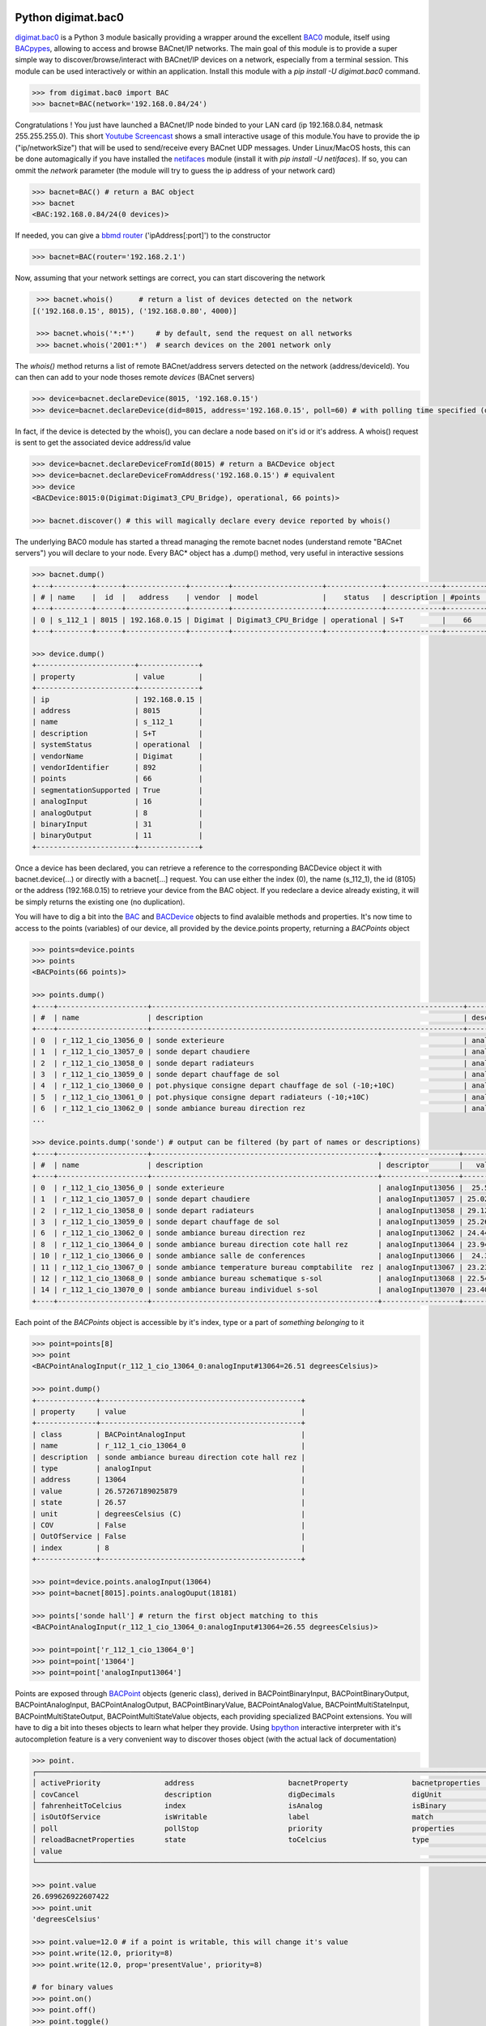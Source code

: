 Python digimat.bac0
===================

`digimat.bac0 <https://pypi.org/project/digimat.bac0/>`_ is a Python 3 module basically providing a wrapper around the excellent  `BAC0 <https://bac0.readthedocs.io/en/latest/>`_ module, 
itself using `BACpypes <https://github.com/JoelBender/bacpypes>`_, allowing to access and browse BACnet/IP networks. The main goal of this module is to provide
a super simple way to discover/browse/interact with BACnet/IP devices on a network, especially from a terminal session. This module can be used interactively or within an application. Install this module with a *pip install -U digimat.bac0* command.

.. code-block:: python

    >>> from digimat.bac0 import BAC
    >>> bacnet=BAC(network='192.168.0.84/24')


Congratulations ! You just have launched a BACnet/IP node binded to your LAN card (ip 192.168.0.84, netmask 255.255.255.0). This short `Youtube Screencast <https://youtu.be/YUUXk398lh8>`_ shows a small interactive usage of this module.You have to provide the ip ("ip/networkSize") that will be used to send/receive 
every BACnet UDP messages. Under Linux/MacOS hosts, this can be done automagically if you have installed the `netifaces <https://pypi.org/project/netifaces/>`_ module (install it with *pip install -U netifaces*). If so, you can
ommit the *network* parameter (the module will try to guess the ip address of your network card)

.. code-block:: python

    >>> bacnet=BAC() # return a BAC object
    >>> bacnet
    <BAC:192.168.0.84/24(0 devices)>


If needed, you can give a `bbmd router <https://www.optigo.net/what-bacnet-broadcast-management-device-bbmd/>`_ ('ipAddress[:port]') to the constructor

.. code-block:: python

    >>> bacnet=BAC(router='192.168.2.1')


Now, assuming that your network settings are correct, you can start discovering the network

.. code-block:: python

    >>> bacnet.whois()      # return a list of devices detected on the network
   [('192.168.0.15', 8015), ('192.168.0.80', 4000)]

    >>> bacnet.whois('*:*')     # by default, send the request on all networks
    >>> bacnet.whois('2001:*')  # search devices on the 2001 network only


The *whois()* method returns a list of remote BACnet/address servers detected on the network (address/deviceId). You can then can add to your node thoses remote *devices* (BACnet servers)

.. code-block:: python

    >>> device=bacnet.declareDevice(8015, '192.168.0.15')
    >>> device=bacnet.declareDevice(did=8015, address='192.168.0.15', poll=60) # with polling time specified (default is to poll it every 15s)


In fact, if the device is detected by the whois(), you can declare a node based on it's id or it's address. A whois() request is sent to
get the associated device address/id value

.. code-block:: python

    >>> device=bacnet.declareDeviceFromId(8015) # return a BACDevice object
    >>> device=bacnet.declareDeviceFromAddress('192.168.0.15') # equivalent
    >>> device
    <BACDevice:8015:0(Digimat:Digimat3_CPU_Bridge), operational, 66 points)>

    >>> bacnet.discover() # this will magically declare every device reported by whois()


The underlying BAC0 module has started a thread managing the remote bacnet nodes (understand remote "BACnet servers") you will declare to your node. Every BAC* object has a .dump() method, very useful in interactive sessions

.. code-block:: python

    >>> bacnet.dump()
    +---+---------+------+--------------+---------+---------------------+-------------+-------------+---------+
    | # | name    |  id  |   address    | vendor  | model               |    status   | description | #points |
    +---+---------+------+--------------+---------+---------------------+-------------+-------------+---------+
    | 0 | s_112_1 | 8015 | 192.168.0.15 | Digimat | Digimat3_CPU_Bridge | operational | S+T         |    66   |
    +---+---------+------+--------------+---------+---------------------+-------------+-------------+---------+

    >>> device.dump()
    +-----------------------+--------------+
    | property              | value        |
    +-----------------------+--------------+
    | ip                    | 192.168.0.15 |
    | address               | 8015         |
    | name                  | s_112_1      |
    | description           | S+T          |
    | systemStatus          | operational  |
    | vendorName            | Digimat      |
    | vendorIdentifier      | 892          |
    | points                | 66           |
    | segmentationSupported | True         |
    | analogInput           | 16           |
    | analogOutput          | 8            |
    | binaryInput           | 31           |
    | binaryOutput          | 11           |
    +-----------------------+--------------+


Once a device has been declared, you can retrieve a reference to the corresponding BACDevice object it with bacnet.device(...) or directly with a bacnet[...] request. You can use either the index (0), the name (s_112_1), the id (8105) or the address (192.168.0.15) 
to retrieve your device from the BAC object. If you redeclare a device already existing, it will be simply returns the existing one (no duplication).

You will have to dig a bit into the `BAC <https://github.com/digimat/digimat-bac0/blob/main/src/digimat/bac0/bacnet.py>`_ and `BACDevice <https://github.com/digimat/digimat-bac0/blob/main/src/digimat/bac0/bacdevice.py>`_ objects to find avalaible methods and properties. It's now time to access to the points (variables) of our device, all provided
by the device.points property, returning a *BACPoints* object

.. code-block:: python

    >>> points=device.points
    >>> points
    <BACPoints(66 points)>

    >>> points.dump()
    +----+---------------------+-------------------------------------------------------------------------+-------------------+---------+--------------+-----+-------+-------+
    | #  | name                | description                                                             | descriptor        |   value | label        | age |  COV  |  OoS  |
    +----+---------------------+-------------------------------------------------------------------------+-------------------+---------+--------------+-----+-------+-------+
    | 0  | r_112_1_cio_13056_0 | sonde exterieure                                                        | analogInput13056  | 25.5573 | C            |  4s | False | False |
    | 1  | r_112_1_cio_13057_0 | sonde depart chaudiere                                                  | analogInput13057  | 25.0004 | C            |  4s | False | False |
    | 2  | r_112_1_cio_13058_0 | sonde depart radiateurs                                                 | analogInput13058  | 29.1211 | C            |  4s | False | False |
    | 3  | r_112_1_cio_13059_0 | sonde depart chauffage de sol                                           | analogInput13059  | 25.2445 | C            |  4s | False | False |
    | 4  | r_112_1_cio_13060_0 | pot.physique consigne depart chauffage de sol (-10;+10C)                | analogInput13060  | 4.91234 | C            |  4s | False | False |
    | 5  | r_112_1_cio_13061_0 | pot.physique consigne depart radiateurs (-10;+10C)                      | analogInput13061  |   2.925 | C            |  4s | False | False |
    | 6  | r_112_1_cio_13062_0 | sonde ambiance bureau direction rez                                     | analogInput13062  |  24.434 | C            |  4s | False | False |
    ...

    >>> device.points.dump('sonde') # output can be filtered (by part of names or descriptions)
    +----+---------------------+-----------------------------------------------------+------------------+---------+-------+-----+-------+-------+
    | #  | name                | description                                         | descriptor       |   value | label | age |  COV  |  OoS  |
    +----+---------------------+-----------------------------------------------------+------------------+---------+-------+-----+-------+-------+
    | 0  | r_112_1_cio_13056_0 | sonde exterieure                                    | analogInput13056 |  25.572 | C     | 11s | False | False |
    | 1  | r_112_1_cio_13057_0 | sonde depart chaudiere                              | analogInput13057 | 25.0248 | C     | 11s | False | False |
    | 2  | r_112_1_cio_13058_0 | sonde depart radiateurs                             | analogInput13058 | 29.1211 | C     | 11s | False | False |
    | 3  | r_112_1_cio_13059_0 | sonde depart chauffage de sol                       | analogInput13059 | 25.2689 | C     | 11s | False | False |
    | 6  | r_112_1_cio_13062_0 | sonde ambiance bureau direction rez                 | analogInput13062 | 24.4437 | C     | 11s | False | False |
    | 8  | r_112_1_cio_13064_0 | sonde ambiance bureau direction cote hall rez       | analogInput13064 | 23.9457 | C     | 11s | False | False |
    | 10 | r_112_1_cio_13066_0 | sonde ambiance salle de conferences                 | analogInput13066 |  24.307 | C     | 11s | False | False |
    | 11 | r_112_1_cio_13067_0 | sonde ambiance temperature bureau comptabilite  rez | analogInput13067 | 23.2328 | C     | 11s | False | False |
    | 12 | r_112_1_cio_13068_0 | sonde ambiance bureau schematique s-sol             | analogInput13068 | 22.5492 | C     | 11s | False | False |
    | 14 | r_112_1_cio_13070_0 | sonde ambiance bureau individuel s-sol              | analogInput13070 | 23.4086 | C     | 11s | False | False |
    +----+---------------------+-----------------------------------------------------+------------------+---------+-------+-----+-------+-------+

Each point of the *BACPoints* object is accessible by it's index, type or a part of *something belonging* to it 

.. code-block:: python

    >>> point=points[8]
    >>> point
    <BACPointAnalogInput(r_112_1_cio_13064_0:analogInput#13064=26.51 degreesCelsius)>

    >>> point.dump()
    +--------------+-----------------------------------------------+
    | property     | value                                         |
    +--------------+-----------------------------------------------+
    | class        | BACPointAnalogInput                           |
    | name         | r_112_1_cio_13064_0                           |
    | description  | sonde ambiance bureau direction cote hall rez |
    | type         | analogInput                                   |
    | address      | 13064                                         |
    | value        | 26.57267189025879                             |
    | state        | 26.57                                         |
    | unit         | degreesCelsius (C)                            |
    | COV          | False                                         |
    | OutOfService | False                                         |
    | index        | 8                                             |
    +--------------+-----------------------------------------------+

    >>> point=device.points.analogInput(13064)
    >>> point=bacnet[8015].points.analogOuput(18181)

    >>> points['sonde hall'] # return the first object matching to this
    <BACPointAnalogInput(r_112_1_cio_13064_0:analogInput#13064=26.55 degreesCelsius)>

    >>> point=point['r_112_1_cio_13064_0']
    >>> point=point['13064']
    >>> point=point['analogInput13064']


Points are exposed through `BACPoint <https://github.com/digimat/digimat-bac0/blob/main/src/digimat/bac0/bacpoint.py>`_ objects (generic class), derived in BACPointBinaryInput, BACPointBinaryOutput, BACPointAnalogInput, BACPointAnalogOutput, BACPointBinaryValue, BACPointAnalogValue, 
BACPointMultiStateInput, BACPointMultiStateOutput, BACPointMultiStateValue objects, each providing specialized BACPoint extensions. You will have to dig a bit into theses objects to learn what helper they provide. Using
`bpython <https://bpython-interpreter.org/>`_ interactive interpreter with it's autocompletion feature is a very convenient way to discover thoses object (with the actual lack of documentation)

.. code-block:: python

    >>> point.
    ┌───────────────────────────────────────────────────────────────────────────────────────────────────────────────────────────────────────────────────────────────────────────────────────────────┐
    │ activePriority               address                      bacnetProperty               bacnetproperties             celciusToFahrenheit          cov                                          │
    │ covCancel                    description                  digDecimals                  digUnit                      digUnitStr                   dump                                         │
    │ fahrenheitToCelcius          index                        isAnalog                     isBinary                     isCOV                        isMultiState                                 │
    │ isOutOfService               isWritable                   label                        match                        name                         onInit                                       │
    │ poll                         pollStop                     priority                     properties                   read                         refresh                                      │
    │ reloadBacnetProperties       state                        toCelcius                    type                         unit                         unitNumber                                   │
    │ value                                                                                                                                                                                         │
    └───────────────────────────────────────────────────────────────────────────────────────────────────────────────────────────────────────────────────────────────────────────────────────────────┘

    >>> point.value
    26.699626922607422
    >>> point.unit
    'degreesCelsius'

    >>> point.value=12.0 # if a point is writable, this will change it's value
    >>> point.write(12.0, priority=8)
    >>> point.write(12.0, prop='presentValue', priority=8)

    # for binary values
    >>> point.on()
    >>> point.off()
    >>> point.toggle()
    >>> point.isOn()
    >>> point.isOff()
    >>> point.label
    >>> point.labels
    >>> point.value=1
    >>> point.value='on'

    # for multiState values
    >>> point.state
    >>> point.label
    >>> point.labels
    >>> point.value
    >>> point.value=2


A device automatically refresh it's points every 15s (the device's polling time could be specified at object creation/declaration). You can stop this with device.pollStop() or adjust the polling period with device.poll(60). This is the device polling global setting. Every point may also be polled individually with point.poll(10) and point.pollStop(). Of course you may wish to set an individual poll for each point of the device with device.points.poll(60). But a global device.poll() is a more efficient way to do it.
Refresh may also be done throug COV (Change Of Value) mechanism. By default, COV is not enabled on a device. You can enable COV subscriptions on a point with point.cov(), and disable it with point.covCancel(). This can also be done on each points with device.points.cov(). By default, the COV timeout is set to 300s. The poll and/or COV mechanism ensure the autorefresh of the points values. If needed, a point can be refreshed manually with point.refresh(). As suspected, the device.refresh() or device.points.refresh() does this globally.

If a *BACPoint* object doesn't expose something that would be useful, either ask it (we will try to add this support) or use the underlying ._bac0point object which is the BAC0's `Point object <https://bac0.readthedocs.io/en/latest/BAC0.core.devices.html#BAC0.core.devices.Points.Point>`_ associated to this point.
If a *BACDevice* object doesn't expose something that would be useful, you can use the underlying ._bac0device BAC0 `device object <https://github.com/ChristianTremblay/BAC0/blob/master/BAC0/core/devices/Device.py>`_.
If the *BAC* object doesn't expose something that would be useful, you can use the underlying ._bac0 BAC0 `application object <https://github.com/ChristianTremblay/BAC0/blob/master/BAC0/scripts/Lite.py>`_.


Integrated Node
===============

The module provide a simple BACnet browser application you can start with "python -i -m digimat.bac0 [--ip "192.168.0.84/24"] [--router x.x.x.x] [--debug]". This will launch the following application

.. code-block:: python

    parser=argparse.ArgumentParser(description='BACnet/IP browser')
    parser.add_argument('--router', dest='router', type=str, help='BBMD router address')
    parser.add_argument('--network', dest='network', type=str, help='optional ip/netsize of the BACnet/IP interface')
    parser.add_argument('--debug', dest='debug', action='store_true', help='enable debug/verbose mode')
    args=parser.parse_args()

    bacnet=BAC(network=args.network, router=args.router)
    if args.debug:
        bacnet.BAC0LogDebug()

    if bacnet.discover():
        bacnet.dump()


When launched interactively (-i), you'll have a working *bacnet* variable (a BAC object) ready to be used in just one command line.


Todo
====

We will try to add objects and methods docstring as soon as possible to help the use of theses objects. Please let us know (fhess@st-sa.ch) is this is useful for someone (for us it is).
